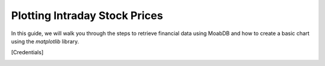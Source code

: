 Plotting Intraday Stock Prices
##############################

In this guide, we will walk you through the steps to retrieve 
financial data using MoabDB and how to create a basic 
chart using the `matplotlib` library.


.. Prerequisites
.. =============

.. - For advanced plotting, ensure you've set up and authenticated with MoabDB as described in the Quick Start guide.
..   The advanced plotting will assume you have a ``config.ini`` file in your working directory with the following structure: 

..   .. code-block:: ini

..       [Credentials]
..       email = 'your-email@example.com'
..       api_key = 'your-secret-api-key'


.. - You will need `matplotlib` installed. If you haven't already, you can install it with:

..   .. code-block:: bash

..      pip install matplotlib


.. Plotting Single Stock with Daily-Level Data
.. ===========================================

.. First, let's retrieve some financial data. For this example, we'll fetch historical closing prices for a given stock (e.g., `AAPL`):

.. Import MoabDB and fetch data
.. ----------------------------

.. .. code-block:: python

..     import moabdb as mdb
..     import matplotlib.pyplot as plt

..     # Constants defined here for flexibility
..     TIC = 'MSFT'
..     SAMPLE = '5y'

..     # Load and Check Data
..     data_df = mdb.get_equity(tickers=TIC, sample=SAMPLE)
..     print(data_df.head())


.. Visualizing Data with Matplotlib
.. --------------------------------

.. With our data in hand, we can now plot it:

.. .. code-block:: python

..     import moabdb as mdb
..     import matplotlib.pyplot as plt

..     # Constants defined here for flexibility
..     TIC = 'MSFT'
..     SAMPLE = '5y'

..     # Load and Check Data
..     data_df = mdb.get_equity(tickers=TIC, sample=SAMPLE)
..     print(data_df.head())

..     # Creating the plot
..     x = data_df.index
..     y = data_df['Close']

..     fig, ax = plt.subplots(figsize=(6,4))
..     ax.plot(x, y, label=TIC, color='blue')
..     ax.set_xlabel('Date')
..     ax.set_ylabel('Closing Price (in $)')
..     plt.legend()
..     plt.show()



.. Plotting Multiple Stocks with Daily-Level Data
.. ==============================================

.. First, let's retrieve some financial data. For this example, we'll fetch historical closing prices for a given stock (e.g., `AAPL`):

.. Import MoabDB and fetch data
.. ----------------------------

.. .. code-block:: python

..     import moabdb as mdb
..     import matplotlib.pyplot as plt

..     # Constants defined here for flexibility
..     TICS = ['MSFT','GOOG']
..     SAMPLE = '5y'

..     # Load and Check Data
..     data_df = mdb.get_equity(tickers=TIC, sample=SAMPLE)
..     print(data_df.head())


.. Visualizing Data with Matplotlib
.. --------------------------------

.. With our data in hand, we can now plot it:

.. .. code-block:: python

..     import moabdb as mdb
..     import matplotlib.pyplot as plt

..     # Constants defined here for flexibility
..     TICS = ['MSFT','INTC']
..     SAMPLE = '5y'

..     # Load and Check Data
..     data_df = mdb.get_equity(tickers=TICS, sample=SAMPLE)
..     print(data_df.head())

..     # Creating the plot
..     x = data_df.index
..     y = data_df['Close'][TICS] # Ensure column order matches TICS

..     fig, ax = plt.subplots(figsize=(6,4))
..     ax.plot(x, y, label=TICS)
..     ax.set_xlabel('Date')
..     ax.set_ylabel('Closing Price (in $)')
..     plt.legend()
..     plt.show()



.. With these simple steps, you've fetched financial data using [Your API Name] and visualized it with a basic chart. Explore more with different stocks, date ranges, or chart types to gain richer insights!


    .. import configparser

    .. # Reading in credentials from config.ini file
    .. config = configparser.ConfigParser()
    .. config.read('config.ini')
    .. email = config['Credentials']['email']
    .. api_key = config['Credentials']['api_key']